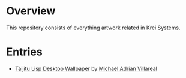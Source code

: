 * Overview
This repository consists of everything artwork related in Krei Systems.

* Entries
 
- [[https://github.com/eldriv/artwork/tree/svg-src-taijitu/taijitu-lisp][Taijitu Lisp Desktop Wallpaper]] by [[https://github.com/eldriv/][Michael Adrian Villareal]]